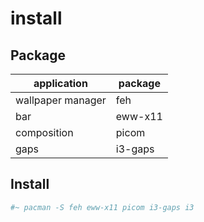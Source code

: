 * install
** Package
| application       | package |
|-------------------+---------|
| wallpaper manager | feh     |
| bar               | eww-x11 |
| composition       | picom   |
| gaps              | i3-gaps |

** Install
#+begin_src sh
#~ pacman -S feh eww-x11 picom i3-gaps i3
#+end_src

